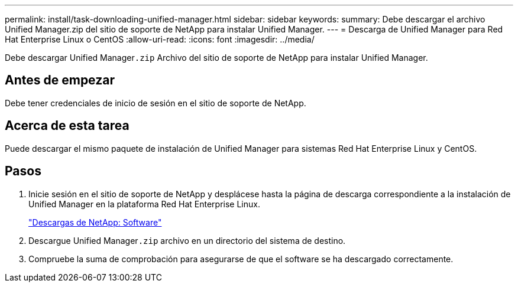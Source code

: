 ---
permalink: install/task-downloading-unified-manager.html 
sidebar: sidebar 
keywords:  
summary: Debe descargar el archivo Unified Manager.zip del sitio de soporte de NetApp para instalar Unified Manager. 
---
= Descarga de Unified Manager para Red Hat Enterprise Linux o CentOS
:allow-uri-read: 
:icons: font
:imagesdir: ../media/


[role="lead"]
Debe descargar Unified Manager``.zip`` Archivo del sitio de soporte de NetApp para instalar Unified Manager.



== Antes de empezar

Debe tener credenciales de inicio de sesión en el sitio de soporte de NetApp.



== Acerca de esta tarea

Puede descargar el mismo paquete de instalación de Unified Manager para sistemas Red Hat Enterprise Linux y CentOS.



== Pasos

. Inicie sesión en el sitio de soporte de NetApp y desplácese hasta la página de descarga correspondiente a la instalación de Unified Manager en la plataforma Red Hat Enterprise Linux.
+
http://mysupport.netapp.com/NOW/cgi-bin/software["Descargas de NetApp: Software"]

. Descargue Unified Manager``.zip`` archivo en un directorio del sistema de destino.
. Compruebe la suma de comprobación para asegurarse de que el software se ha descargado correctamente.


